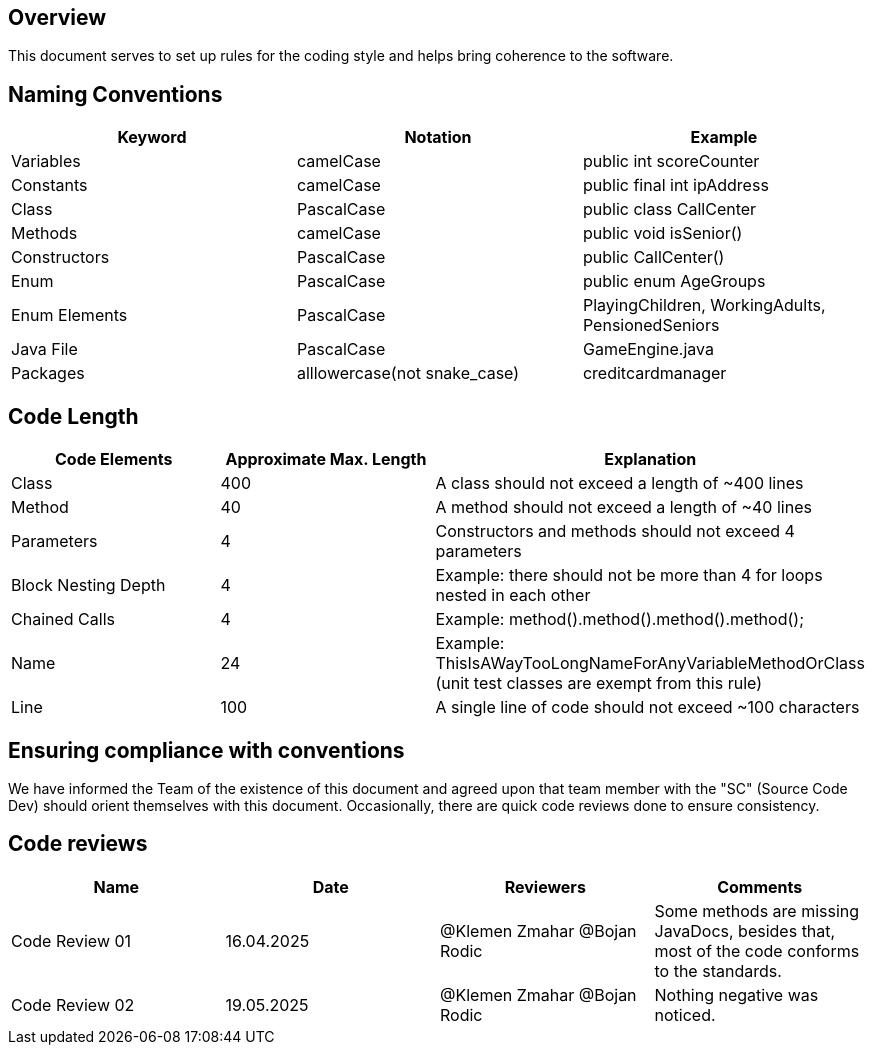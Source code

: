 == Overview

This document serves to set up rules for the coding style and helps bring coherence to the software.

== Naming Conventions

[cols="*3", options="header"]
|===
|Keyword|Notation|Example

|Variables|camelCase|public int scoreCounter

|Constants|camelCase|public final int ipAddress

|Class|PascalCase|public class CallCenter

|Methods|camelCase|public void isSenior()

|Constructors|PascalCase|public CallCenter()

|Enum|PascalCase|public enum AgeGroups

|Enum Elements|PascalCase|PlayingChildren, WorkingAdults, PensionedSeniors

|Java File|PascalCase|GameEngine.java

|Packages|alllowercase(not snake_case)|creditcardmanager
|===

== Code Length

[cols="*3", options="header"]
|===
|Code Elements|Approximate Max. Length|Explanation

|Class|400|A class should not exceed a length of ~400 lines

|Method|40|A method should not exceed a length of ~40 lines

|Parameters|4|Constructors and methods should not exceed 4 parameters

|Block Nesting Depth|4|Example: there should not be more than 4 for loops nested in each other

|Chained Calls|4|Example: method().method().method().method();

|Name|24|Example: ThisIsAWayTooLongNameForAnyVariableMethodOrClass (unit test classes are exempt from this rule)

|Line|100|A single line of code should not exceed ~100 characters
|===

== Ensuring compliance with conventions

We have informed the Team of the existence of this document and agreed upon that team member with the
"SC" (Source Code Dev) should orient themselves with this document. Occasionally, there are quick
code reviews done to ensure consistency.

== Code reviews
[cols="*4", options="header"]
|===
|Name|Date|Reviewers|Comments

|Code Review 01|16.04.2025|@Klemen Zmahar
@Bojan Rodic|Some methods are missing JavaDocs, besides that, most of the code conforms to the standards.

|Code Review 02|19.05.2025|@Klemen Zmahar
@Bojan Rodic|Nothing negative was noticed.
|===
